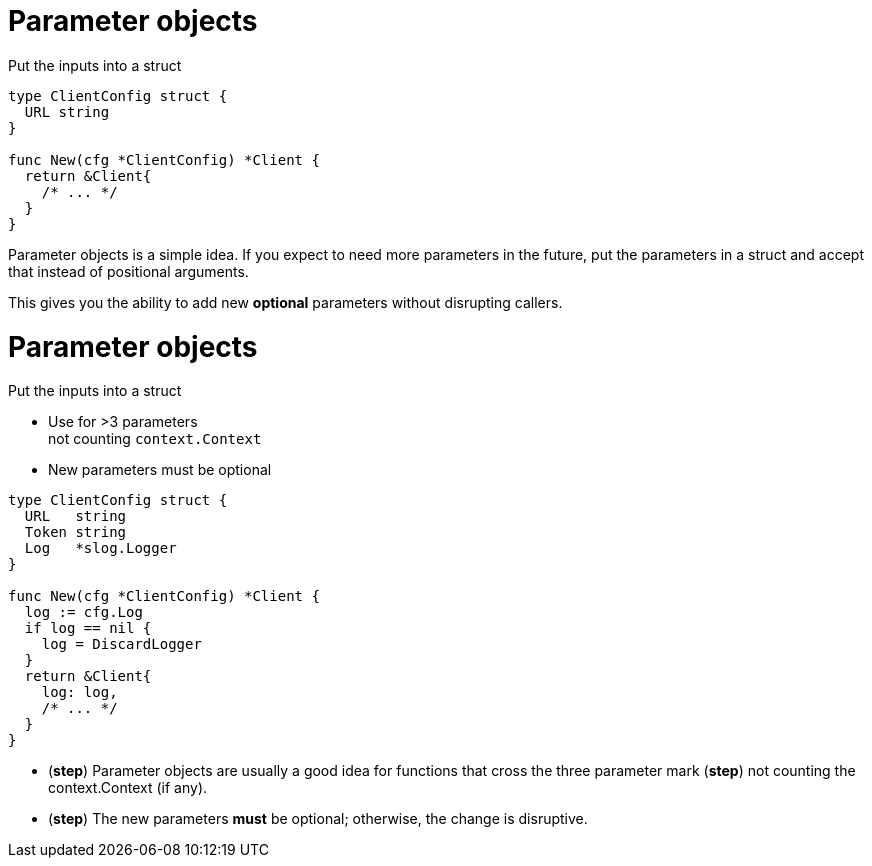 [%auto-animate.columns]
= Parameter objects

[.column.medium, data=id=list]
--
Put the inputs into a struct
--

[.column.medium]
[source%linenums,go,data-id=new]
----
type ClientConfig struct {
  URL string
}

func New(cfg *ClientConfig) *Client {
  return &Client{
    /* ... */
  }
}
----

[.notes]
--
Parameter objects is a simple idea.
If you expect to need more parameters in the future,
put the parameters in a struct
and accept that instead of positional arguments.

This gives you the ability to add new *optional* parameters
without disrupting callers.
--

[%auto-animate.columns]
= Parameter objects

[.column, data=id=list]
--
Put the inputs into a struct

[%step.medium]
* Use for >3 parameters +
  [.step.medium]#not counting `context.Context`#
* New parameters must be optional
--

[.column.medium]
[source%linenums,go,data-id=new]
----
type ClientConfig struct {
  URL   string
  Token string
  Log   *slog.Logger
}

func New(cfg *ClientConfig) *Client {
  log := cfg.Log
  if log == nil {
    log = DiscardLogger
  }
  return &Client{
    log: log,
    /* ... */
  }
}
----

[.notes]
--
* (*step*) Parameter objects are usually a good idea
  for functions that cross the three parameter mark
  (*step*) not counting the context.Context (if any).
* (*step*) The new parameters *must* be optional;
  otherwise, the change is disruptive.
--

// [.columns]
// == Using parameter objects
//
// [.column.text-left.medium]
// Use for >3 parameters +
// [.step.small]#not counting `context.Context`#
//
// [.column.text-center.medium]
// New parameters must be optional
//
// [.column.text-right.medium]
// Use the zero value
//
// [.notes]
// --
// Some quick tips for using parameter objects:
//
// * These are usually a good idea
//   for functions that cross the three parameter mark (*step*)
//   not counting the context argument, if present.
// * Secondly, new parameters *must* be optional;
//   this might be obvious but it's worth calling out.
// * You can use the zero value of a type to help you define the new parameter.
//   You want the zero value of the new field to match the old behavior
//   or a reasonable fallback.
// ** For example, in the previous example I added a logger parameter.
//    The zero value of `slog.Logger` is nil.
//    I used that to provide a no-op logger to match the old behavior.
//    Falling back to slog's default global logger was also an option there.
// ** Especially consider the zero value when adding primitive fields.
//    For example, if you're adding an opt-in or opt-out for a feature,
//    first consider what the old behavior is:
//    was the feature previously enabled or disabled?
//    That informs whether the new field is EnableFeature or DisableFeature.
// --
